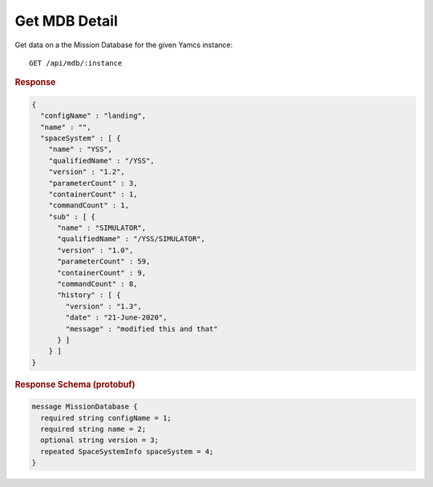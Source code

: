 Get MDB Detail
==============

Get data on a the Mission Database for the given Yamcs instance::

    GET /api/mdb/:instance


.. rubric:: Response
.. code-block:: json

    {
      "configName" : "landing",
      "name" : "",
      "spaceSystem" : [ {
        "name" : "YSS",
        "qualifiedName" : "/YSS",
        "version" : "1.2",
        "parameterCount" : 3,
        "containerCount" : 1,
        "commandCount" : 1,
        "sub" : [ {
          "name" : "SIMULATOR",
          "qualifiedName" : "/YSS/SIMULATOR",
          "version" : "1.0",
          "parameterCount" : 59,
          "containerCount" : 9,
          "commandCount" : 8,
          "history" : [ {
            "version" : "1.3",
            "date" : "21-June-2020",
            "message" : "modified this and that"
          } ]
        } ]
    }


.. rubric:: Response Schema (protobuf)
.. code-block:: proto

    message MissionDatabase {
      required string configName = 1;
      required string name = 2;
      optional string version = 3;
      repeated SpaceSystemInfo spaceSystem = 4;
    }
